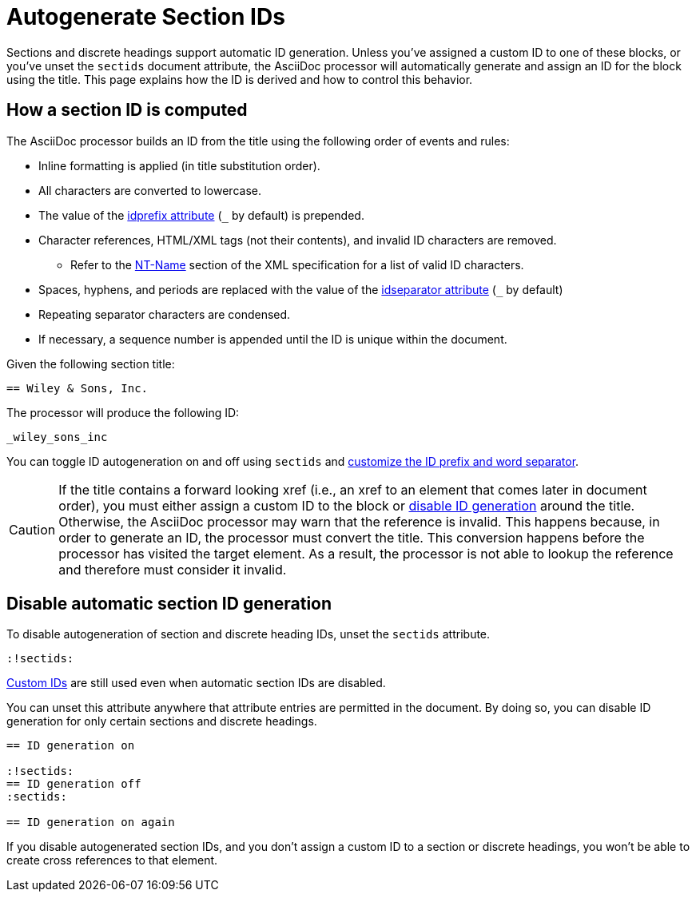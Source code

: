 = Autogenerate Section IDs
:page-aliases: ids.adoc
:url-ntname: https://www.w3.org/TR/REC-xml/#NT-Name

Sections and discrete headings support automatic ID generation.
Unless you've assigned a custom ID to one of these blocks, or you've unset the `sectids` document attribute, the AsciiDoc processor will automatically generate and assign an ID for the block using the title.
This page explains how the ID is derived and how to control this behavior.

== How a section ID is computed

The AsciiDoc processor builds an ID from the title using the following order of events and rules:

* Inline formatting is applied (in title substitution order).
* All characters are converted to lowercase.
* The value of the xref:id-prefix-and-separator.adoc#prefix[idprefix attribute] (`+_+` by default) is prepended.
* Character references, HTML/XML tags (not their contents), and invalid ID characters are removed.
** Refer to the {url-ntname}[NT-Name^] section of the XML specification for a list of valid ID characters.
* Spaces, hyphens, and periods are replaced with the value of the xref:id-prefix-and-separator.adoc#separator[idseparator attribute] (`+_+` by default)
* Repeating separator characters are condensed.
* If necessary, a sequence number is appended until the ID is unique within the document.

Given the following section title:

----
== Wiley & Sons, Inc.
----

The processor will produce the following ID:

....
_wiley_sons_inc
....

You can toggle ID autogeneration on and off using `sectids` and xref:id-prefix-and-separator.adoc[customize the ID prefix and word separator].

CAUTION: If the title contains a forward looking xref (i.e., an xref to an element that comes later in document order), you must either assign a custom ID to the block or <<disable,disable ID generation>> around the title.
Otherwise, the AsciiDoc processor may warn that the reference is invalid.
This happens because, in order to generate an ID, the processor must convert the title.
This conversion happens before the processor has visited the target element.
As a result, the processor is not able to lookup the reference and therefore must consider it invalid.

[#disable]
== Disable automatic section ID generation

To disable autogeneration of section and discrete heading IDs, unset the `sectids` attribute.

----
:!sectids:
----

xref:custom-ids.adoc[Custom IDs] are still used even when automatic section IDs are disabled.

You can unset this attribute anywhere that attribute entries are permitted in the document.
By doing so, you can disable ID generation for only certain sections and discrete headings.

----
== ID generation on

:!sectids:
== ID generation off
:sectids:

== ID generation on again
----

If you disable autogenerated section IDs, and you don't assign a custom ID to a section or discrete headings, you won't be able to create cross references to that element.
